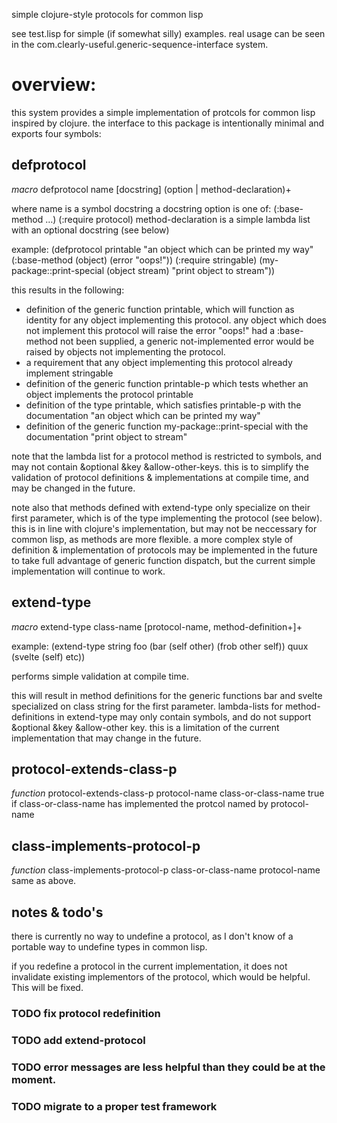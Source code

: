 simple clojure-style protocols for common lisp

see test.lisp for simple (if somewhat silly) examples.
real usage can be seen in the com.clearly-useful.generic-sequence-interface
system.

* overview:
  this system provides a simple implementation of protcols for common
  lisp inspired by clojure. the interface to this package is
  intentionally minimal and exports four symbols:

** defprotocol
   /macro/
   defprotocol name [docstring] (option | method-declaration)+

   where name is a symbol
         docstring a docstring
         option is one of:
	   (:base-method ...)
	   (:require protocol)
	 method-declaration is
	   a simple lambda list with
	   an optional docstring (see below)

   example:
   (defprotocol printable
     "an object which can be printed my way"
     (:base-method (object) (error "oops!"))
     (:require stringable)
     (my-package::print-special (object stream) "print object to stream"))

   this results in the following:
     - definition of the generic function printable, which will
       function as identity for any object implementing this
       protocol. any object which does not implement this protocol
       will raise the error "oops!"  had a :base-method not been
       supplied, a generic not-implemented error would be raised by
       objects not implementing the protocol.
     - a requirement that any object implementing this protocol
       already implement stringable
     - definition of the generic function printable-p which tests
       whether an object implements the protocol printable
     - definition of the type printable, which satisfies printable-p
       with the documentation "an object which can be printed my way"
     - definition of the generic function my-package::print-special
       with the documentation "print object to stream"
       
    note that the lambda list for a protocol method is restricted to
    symbols, and may not contain &optional &key
    &allow-other-keys. this is to simplify the validation of protocol
    definitions & implementations at compile time, and may be changed
    in the future.

    note also that methods defined with extend-type only specialize on
    their first parameter, which is of the type implementing the
    protocol (see below). this is in line with clojure's
    implementation, but may not be neccessary for common lisp, as
    methods are more flexible.  a more complex style of definition &
    implementation of protocols may be implemented in the future to
    take full advantage of generic function dispatch, but the current
    simple implementation will continue to work.

** extend-type
   /macro/
   extend-type class-name [protocol-name, method-definition+]+

   example:
   (extend-type string
     foo
     (bar (self other) (frob other self))
     quux
     (svelte (self) etc))

   performs simple validation at compile time.
     
   this will result in method definitions for the generic functions
   bar and svelte specialized on class string for the first parameter.
   lambda-lists for method-definitions in extend-type may only contain
   symbols, and do not support &optional &key &allow-other key. this
   is a limitation of the current implementation that may change in
   the future.

** protocol-extends-class-p
   /function/
   protocol-extends-class-p protocol-name class-or-class-name
   true if class-or-class-name has implemented the protcol
   named by protocol-name

** class-implements-protocol-p
   /function/
   class-implements-protocol-p class-or-class-name protocol-name
   same as above.

** notes & todo's
   there is currently no way to undefine a protocol, as I don't know
   of a portable way to undefine types in common lisp.

   if you redefine a protocol in the current implementation, it does
   not invalidate existing implementors of the protocol, which would
   be helpful. This will be fixed.

*** TODO fix protocol redefinition  

*** TODO add extend-protocol

*** TODO error messages are less helpful than they could be at the moment. 

*** TODO migrate to a proper test framework 
